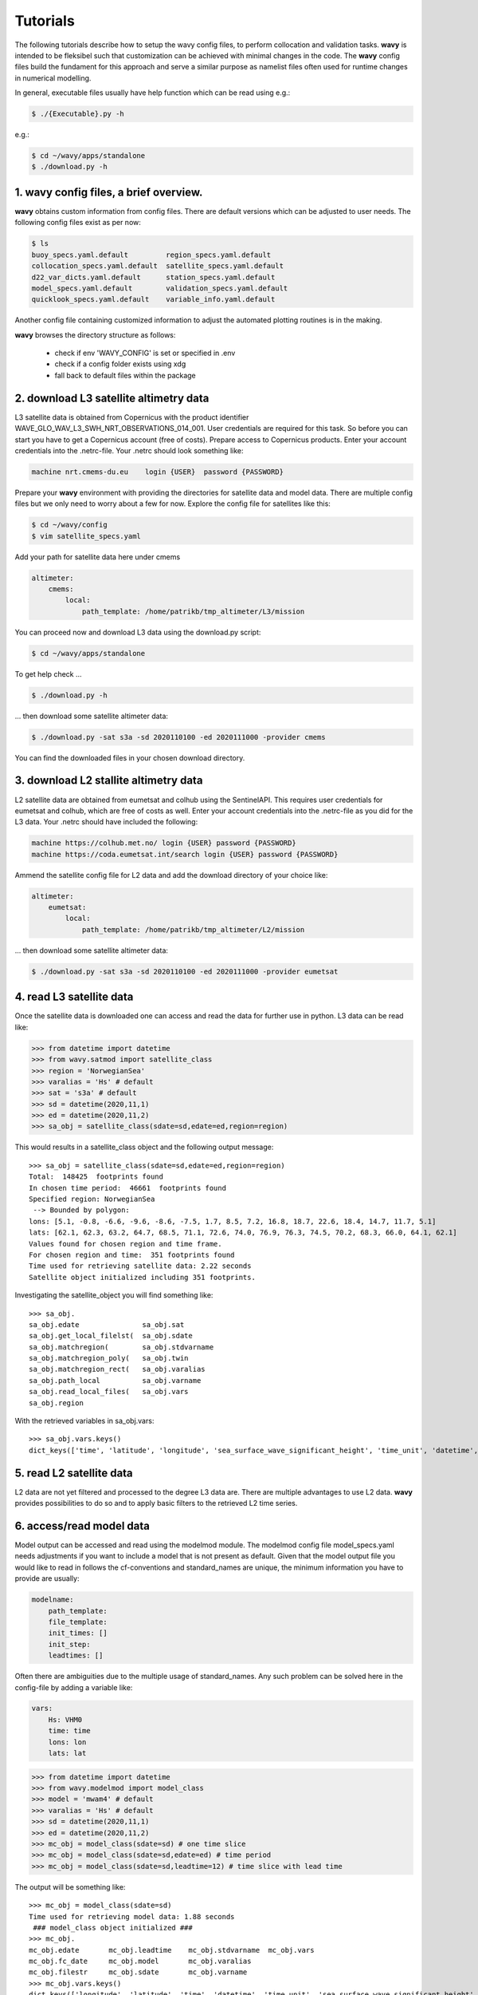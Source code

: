 Tutorials
==========
The following tutorials describe how to setup the wavy config files, to perform collocation and validation tasks. **wavy** is intended to be fleksibel such that customization can be achieved with minimal changes in the code. The **wavy** config files build the fundament for this approach and serve a similar purpose as namelist files often used for runtime changes in numerical modelling.

In general, executable files usually have help function which can be read using e.g.:

.. code-block:: bash

   $ ./{Executable}.py -h

e.g.:

.. code-block:: bash

   $ cd ~/wavy/apps/standalone
   $ ./download.py -h

1. **wavy** config files, a brief overview.
###########################################
**wavy** obtains custom information from config files. There are default versions which can be adjusted to user needs. The following config files exist as per now:


.. code-block:: bash

   $ ls
   buoy_specs.yaml.default         region_specs.yaml.default
   collocation_specs.yaml.default  satellite_specs.yaml.default
   d22_var_dicts.yaml.default      station_specs.yaml.default
   model_specs.yaml.default        validation_specs.yaml.default
   quicklook_specs.yaml.default    variable_info.yaml.default

Another config file containing customized information to adjust the automated plotting routines is in the making.

**wavy** browses the directory structure as follows:

    * check if env 'WAVY_CONFIG' is set or specified in .env
    * check if a config folder exists using xdg
    * fall back to default files within the package

2. download L3 satellite altimetry data
#######################################
L3 satellite data is obtained from Copernicus with the product identifier WAVE_GLO_WAV_L3_SWH_NRT_OBSERVATIONS_014_001. User credentials are required for this task. So before you can start you have to get a Copernicus account (free of costs).
Prepare access to Copernicus products. Enter your account credentials into the .netrc-file. Your .netrc should look something like:

.. code::

   machine nrt.cmems-du.eu    login {USER}  password {PASSWORD}

Prepare your **wavy** environment with providing the directories for satellite data and model data. There are multiple config files but we only need to worry about a few for now. Explore the config file for satellites like this:

.. code-block:: bash

   $ cd ~/wavy/config
   $ vim satellite_specs.yaml

Add your path for satellite data here under cmems

.. code-block:: yaml

   altimeter:
       cmems:
           local:
               path_template: /home/patrikb/tmp_altimeter/L3/mission

You can proceed now and download L3 data using the download.py script:

.. code-block:: bash

   $ cd ~/wavy/apps/standalone

To get help check ...

.. code-block:: bash

   $ ./download.py -h

... then download some satellite altimeter data:

.. code-block:: bash

   $ ./download.py -sat s3a -sd 2020110100 -ed 2020111000 -provider cmems

You can find the downloaded files in your chosen download directory.

3. download L2 stallite altimetry data
######################################
L2 satellite data are obtained from eumetsat and colhub using the SentinelAPI. This requires user credentials for eumetsat and colhub, which are free of costs as well.
Enter your account credentials into the .netrc-file as you did for the L3 data. Your .netrc should have included the following:

.. code::

   machine https://colhub.met.no/ login {USER} password {PASSWORD}
   machine https://coda.eumetsat.int/search login {USER} password {PASSWORD}

Ammend the satellite config file for L2 data and add the download directory of your choice like:

.. code-block:: yaml

    altimeter:
        eumetsat:
            local:
                path_template: /home/patrikb/tmp_altimeter/L2/mission

... then download some satellite altimeter data:

.. code-block:: bash

   $ ./download.py -sat s3a -sd 2020110100 -ed 2020111000 -provider eumetsat

4. read L3 satellite data
#########################
Once the satellite data is downloaded one can access and read the data for further use in python. L3 data can be read like:

.. code-block:: python3

   >>> from datetime import datetime
   >>> from wavy.satmod import satellite_class
   >>> region = 'NorwegianSea'
   >>> varalias = 'Hs' # default
   >>> sat = 's3a' # default
   >>> sd = datetime(2020,11,1)
   >>> ed = datetime(2020,11,2)
   >>> sa_obj = satellite_class(sdate=sd,edate=ed,region=region)

This would results in a satellite_class object and the following output message::

   >>> sa_obj = satellite_class(sdate=sd,edate=ed,region=region)
   Total:  148425  footprints found
   In chosen time period:  46661  footprints found
   Specified region: NorwegianSea
    --> Bounded by polygon:
   lons: [5.1, -0.8, -6.6, -9.6, -8.6, -7.5, 1.7, 8.5, 7.2, 16.8, 18.7, 22.6, 18.4, 14.7, 11.7, 5.1]
   lats: [62.1, 62.3, 63.2, 64.7, 68.5, 71.1, 72.6, 74.0, 76.9, 76.3, 74.5, 70.2, 68.3, 66.0, 64.1, 62.1]
   Values found for chosen region and time frame.
   For chosen region and time:  351 footprints found
   Time used for retrieving satellite data: 2.22 seconds
   Satellite object initialized including 351 footprints.

Investigating the satellite_object you will find something like::

   >>> sa_obj.
   sa_obj.edate               sa_obj.sat
   sa_obj.get_local_filelst(  sa_obj.sdate
   sa_obj.matchregion(        sa_obj.stdvarname
   sa_obj.matchregion_poly(   sa_obj.twin
   sa_obj.matchregion_rect(   sa_obj.varalias
   sa_obj.path_local          sa_obj.varname
   sa_obj.read_local_files(   sa_obj.vars
   sa_obj.region

With the retrieved variables in sa_obj.vars::

   >>> sa_obj.vars.keys()
   dict_keys(['time', 'latitude', 'longitude', 'sea_surface_wave_significant_height', 'time_unit', 'datetime', 'meta'])

5. read L2 satellite data
#########################
L2 data are not yet filtered and processed to the degree L3 data are. There are multiple advantages to use L2 data. **wavy** provides possibilities to do so and to apply basic filters to the retrieved L2 time series.

6. access/read model data
#########################
Model output can be accessed and read using the modelmod module. The modelmod config file model_specs.yaml needs adjustments if you want to include a model that is not present as default. Given that the model output file you would like to read in follows the cf-conventions and standard_names are unique, the minimum information you have to provide are usually:

.. code-block:: yaml

   modelname:
       path_template:
       file_template:
       init_times: []
       init_step:
       leadtimes: []

Often there are ambiguities due to the multiple usage of standard_names. Any such problem can be solved here in the config-file by adding a variable like:

.. code-block:: yaml

    vars:
        Hs: VHM0
        time: time
        lons: lon
        lats: lat

.. code-block:: python3

   >>> from datetime import datetime
   >>> from wavy.modelmod import model_class
   >>> model = 'mwam4' # default
   >>> varalias = 'Hs' # default
   >>> sd = datetime(2020,11,1)
   >>> ed = datetime(2020,11,2)
   >>> mc_obj = model_class(sdate=sd) # one time slice
   >>> mc_obj = model_class(sdate=sd,edate=ed) # time period
   >>> mc_obj = model_class(sdate=sd,leadtime=12) # time slice with lead time

The output will be something like::

   >>> mc_obj = model_class(sdate=sd)
   Time used for retrieving model data: 1.88 seconds
    ### model_class object initialized ###
   >>> mc_obj.
   mc_obj.edate       mc_obj.leadtime    mc_obj.stdvarname  mc_obj.vars
   mc_obj.fc_date     mc_obj.model       mc_obj.varalias
   mc_obj.filestr     mc_obj.sdate       mc_obj.varname
   >>> mc_obj.vars.keys()
   dict_keys(['longitude', 'latitude', 'time', 'datetime', 'time_unit', 'sea_surface_wave_significant_height', 'meta', 'leadtime'])

.. note::

   Even though it is possible to access a time period, **wavy** is not yet optimized to do so and the process will be slow. The reason being the ambiguous use of lead times. Whenever the keyword "leadtime" is None, a best guess is assumed and retrieved.

7. read in-situ observations (.d22)
###################################
.d22-files can be read in by adjusting d22_var_dicts config file. Currently, there are wave related variables included. Other variables like wind are about to be included. Another config-file that needs adjustment is the station_specs.yaml. There you need to define specs related to the station at choice as well as path and filename. A call for the retrieval of an in-situ time series could be like:

.. code-block:: python3

   >>> from datetime import datetime
   >>> from wavy.stationmod import station_class
   >>> varalias = 'Hs' # default
   >>> sd = datetime(2020,1,1,0)
   >>> ed = datetime(2020,1,2,0)
   >>> st_obj = station_class('ekofiskL','waverider',sd,ed,varalias='Hs')

In contrast to the L3 satellite time series, in-situ time series are not filtered or underwent rigorous outlier detection. There are various operations that can be performed to massage the time series as you wish.It is in particular interesting to remove double reported values, which is often the case. This is done with setting unique=True.

.. code-block:: python3

   >>> st_obj = station_class('ekofiskL','waverider',sd,ed,varalias='Hs',unique=True)

Additionally, outliers can be removed, missing data can be treated, and super-observations can be formed. Below are a few examples:

.. code-block:: python3

   >>> # GAM
   >>> st_obj_gam = station_class('ekofiskL','waverider',sd,ed,varalias='Hs',superobserve=True,superob='gam',outlier_detection='gam',missing_data='impute',date_incr=1./6.,unique=True)

   >>> # Expectile
   >>> st_obj_EG = station_class('ekofiskL','waverider',sd,ed,varalias='Hs',superobserve=True,superob='expectileGAM',outlier_detection=None,missing_data='impute',date_incr=1./6.,unique=True,expectile=.975)

   >>> # Lanczos
   >>> st_obj_lancz = station_class('ekofiskL','waverider',sd,ed,varalias='Hs',superobserve=True,superob='lanczos',outlier_detection=None,missing_data='impute',cutoff=1./6.,window=7,stwin=3,etwin=3,unique=True)

   >>> # Block Means
   >>> st_obj_bm = station_class('ekofiskL','waverider',sd,ed,varalias='Hs',superobserve=True,superob='block_mean',outlier_detection='gam',missing_data='impute',date_incr=1,unique=True)

   >>> # GP, NIGP, ...

Now, let's check how this could look like:

.. code-block:: python3

   >>> import matplotlib.pyplot as plt
   >>> stdname = st_obj.stdvarname
   >>> fig = plt.figure(figsize=(9,3.5))
   >>> ax = fig.add_subplot(111)
   >>> ax.plot(st_obj.vars['datetime'],st_obj.vars[stdname],'ko',label='raw')
   >>> ax.plot(st_obj_gam.vars['datetime'],st_obj_gam.vars[stdname],'b-',label='gam',lw=2)
   >>> ax.plot(st_obj_EG.vars['datetime'],st_obj_EG.vars[stdname],color='cadetblue',label='0.9 expectile',lw=2)
   >>> ax.plot(st_obj_lancz.vars['datetime'],st_obj_lancz.vars[stdname],color='orange',label='lanczos',lw=2)
   >>> ax.plot(st_obj_bm.vars['datetime'],st_obj_bm.vars[stdname],color='gray',label='block mean',lw=2)
   >>> plt.legend(loc='lower right')
   >>> plt.ylabel('Hs [m]')
   >>> plt.show()

.. image:: ./docs_fig_ts_insitu.png
   :scale: 80

.. note::

   NETCDF files are in the making but currently not available.
   It is also important to note that due to different sampling frequencies there are still amibuities that will have to be removed in future fixes.

8. collocating model and observations
#####################################
One of the main focus of wavy is to ease the collocation of observations and numerical wave models for the purpose of model validation. For this purpose there is the config-file collocation_specs.yaml where you can specify the name and path for the collocation file to be dumped.

1. Collocation of satellite and wave model:

.. code-block:: python3

   >>> from datetime import datetime
   >>> from wavy.satmod import satellite_class
   >>> from wavy.collocmod import collocation_class
   >>> model = 'mwam4' # default
   >>> sat = 's3a' # default
   >>> varalias = 'Hs' # default
   >>> sd = datetime(2020,11,1,12)
   >>> sa_obj = satellite_class(sdate=sd,region=model,sat=sat,varalias=varalias)
   >>> col_obj = collocation_class(model=model,obs_obj=sa_obj,distlim=6,date_incr=1)

This can also be done for a time period:

.. code-block:: python3

   >>> sd = datetime(2020,11,1)
   >>> ed = datetime(2020,11,2)
   >>> sa_obj = satellite_class(sdate=sd,edate=ed,region=model,sat=sat,varalias=varalias)
   >>> sa_obj = satellite_class(sdate=sd,edate=ed,region=model,sat=sat,varalias=varalias)

2. Collocation of in-situ data and wave model for a given time period. The following example may take a few minutes.

.. code-block:: python3

   >>> from datetime import datetime
   >>> from wavy.stationmod import station_class
   >>> from wavy.collocmod import collocation_class
   >>> model = 'mwam4' # default
   >>> varalias = 'Hs' # default
   >>> sd = datetime(2020,1,1,1)
   >>> ed = datetime(2020,1,4,0)
   >>> st_obj = station_class('ekofiskL','waverider',sd,ed,varalias='Hs')

   >>> st_obj_gam = station_class('ekofiskL','waverider',sd,ed,varalias='Hs',superobserve=True,superob='gam',outlier_detection='gam',missing_data='impute',date_incr=1./6.,unique=True)
   >>> col_obj_gam = collocation_class(model=model,obs_obj=st_obj_gam,distlim=6,date_incr=1)

   >>> st_obj = station_class('ekofiskL','waverider',sd,ed,varalias='Hs')
   >>> col_obj = collocation_class(model=model,obs_obj=st_obj,distlim=6,date_incr=1)

Let's plot the results:

.. code-block:: python3

   >>> import matplotlib.pyplot as plt
   >>> stdname = st_obj.stdvarname
   >>> fig = plt.figure(figsize=(9,3.5))
   >>> ax = fig.add_subplot(111)
   >>> ax.plot(st_obj.vars['datetime'],st_obj.vars[stdname],'ko',label='raw')
   >>> ax.plot(st_obj_gam.vars['datetime'],st_obj_gam.vars[stdname],'b-',label='gam',lw=2)
   >>> ax.plot(col_obj_gam.vars['datetime'],col_obj_gam.vars['model_values'],'r-',label='mwam4',lw=2)
   >>> plt.legend(loc='lower right')
   >>> plt.ylabel('Hs [m]')
   >>> plt.show()

.. image:: ./docs_fig_col_insitu.png
   :scale: 80

9. dump collocation ts to a netcdf file
#######################################
The collocation results can now be dumped to a netcdf file. The path and filename can be entered as keywords but also predefined config settings can be used from collocation_specs.yaml:

.. code-block:: python3

   >>> col_obj.write_to_monthly_nc()

10. validate the collocated time series
#######################################
Having collocated a quick validation can be performed using the validationmod. validation_specs.yaml can be adjusted.

.. code-block:: python3

   >>> val_dict = col_obj.validate_collocated_values()

   # ---
   Validation stats
   # ---
   Correlation Coefficient: 0.98
   Mean Absolute Difference: 0.38
   Root Mean Squared Difference: 0.53
   Debiased Root Mean Squared Difference: 0.50
   Bias: -0.16
   Scatter Index: 16.93
   Mean of Model: 2.97
   Mean of Observations: 3.14
   Number of Collocated Values: 2217

The entire validation dictionary will then be in val_dict.

11. quick look examples
#######################
The script "wavyQuick.py" is designed to provide quick and easy access to information regarding satellite coverage and basic validation. Checkout the help:

.. code-block:: bash

   $ cd ~/wavy/apps/standalone
   $ ./wavyQuick.py -h

Browsing for satellite data of a given satellite mission and show footprints on map for a given time step and region:

For a model domain, here mwam4

.. code-block:: bash

   $ ./wavyQuick.py -sat s3a -reg mwam4 -sd 2020110112 --show

.. image:: ./docs_fig_sat_quicklook_001.png
   :scale: 25

or for a user-defined polygon

.. code-block:: bash

   $ ./wavyQuick.py -sat s3a -reg NorwegianSea -sd 2020110112 --show

.. image:: ./docs_fig_sat_quicklook_002.png
   :scale: 25

Browsing for satellite data and show footprints on map for time period would be the same approach simply adding an ending date:

.. code-block:: bash

   $ ./wavyQuick.py -sat s3a -reg mwam4 -sd 2020110100 -ed 2020110300 --show

.. image:: ./docs_fig_sat_quicklook_003.png
   :scale: 25

The same could be done choosing 10m wind speed instead of significant wave height:

.. code-block:: bash

   $ ./wavyQuick.py -var U -sat s3a -reg NorwegianSea -sd 2020110100 -ed 2020110300 --show

.. image:: ./docs_fig_sat_quicklook_004.png
   :scale: 25

The -sat argument can also be a list of satellites (adding the -l argument) or simply all available satellites:

.. code-block:: bash

   $ ./wavyQuick.py -sat list -l s3a,s3b,al -mod mwam4 -reg mwam4 -sd 2020110112 -lt 30 -twin 30 --col --show
   $ ./wavyQuick.py -sat all -mod mwam4 -reg mwam4 -sd 2020110112 -lt 30 -twin 30 --col --show

Now, dump the satellite data to a netcdf-file for later use:

.. code-block:: bash

   $ ./wavyQuick.py -sat s3a -reg mwam4 -sd 2020110100 -ed 2020110300 -dump /home/patrikb/tmp_altimeter/quickdump/

Browse for satellite data, collocate with wave model output and show footprints and model output for one time step and a given lead time (-lt 0) and time constraint (-twin 30):

.. code-block:: bash

   $ ./wavyQuick.py -sat s3a -reg NorwegianSea -mod mwam4 -sd 2020110112 -lt 0 -twin 30 --col --show

This results in a validation summary based on the collocated values:

.. code::

   # ---
   Validation stats
   # ---
   Correlation Coefficient: 0.95
   Mean Absolute Difference: 0.62
   Root Mean Squared Difference: 0.70
   Debiased Root Mean Squared Difference: 0.67
   Bias: 0.22
   Scatter Index: 12.71
   Mean of Model: 5.26
   Mean of Observations: 5.04
   Number of Collocated Values: 237

And of course the figure:

.. image:: ./docs_fig_sat_quicklook_005.png
   :scale: 40
